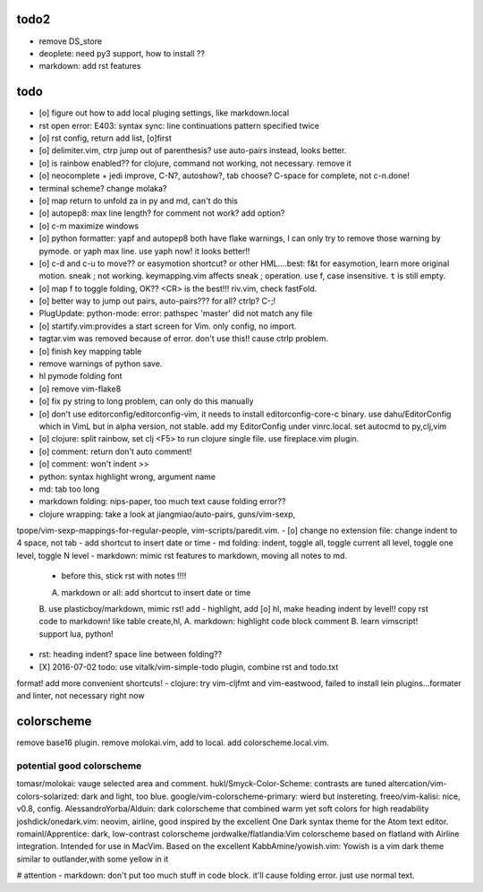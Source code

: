 todo2
=====
- remove DS_store
- deoplete: need py3 support, how to install ??
- markdown: add rst features

todo
====
- [o] figure out how to add local pluging settings, like markdown.local
- rst open error: E403: syntax sync: line continuations pattern specified
  twice
- [o] rst config, return add list, [o]first
- [o] delimiter.vim, ctrp jump out of parenthesis? use auto-pairs
  instead, looks better.
- [o] is rainbow enabled?? for clojure, command not working, not
  necessary. remove it
- [o] neocomplete + jedi improve, C-N?, autoshow?, tab choose? C-space for
  complete, not c-n.done!
- terminal scheme? change molaka?
- [o] map return to unfold za in py and md, can't do this
- [o] autopep8: max line length? for comment not work? add option?
- [o] c-m maximize windows
- [o] python formatter: yapf and autopep8 both have flake warnings, I can only
  try to remove those warning by pymode. or yaph max line. use yaph now!
  it looks better!!
- [o] c-d and c-u to move?? or easymotion shortcut? or other HML....best: f&t
  for easymotion, learn more original motion. sneak ; not working.
  keymapping.vim affects sneak ; operation. use f, case insensitive. ``t``
  is still empty.
- [o] map f to toggle folding, OK?? <CR> is the best!!! riv.vim, check
  fastFold.
- [o] better way to jump out pairs, auto-pairs??? for all? ctrlp? C-;!
- PlugUpdate: python-mode: error: pathspec 'master' did not match any file
- [o] startify.vim:provides a start screen for Vim. only config, no import.
- tagtar.vim was removed because of error. don't use this!! cause ctrlp
  problem.
- [o] finish key mapping table

- remove warnings of python save.
- hl pymode folding font
- [o] remove vim-flake8
- [o] fix py string to long problem, can only do this manually
- [o] don't use editorconfig/editorconfig-vim, it needs to install
  editorconfig-core-c binary. use dahu/EditorConfig which in VimL but in
  alpha version, not stable. add my EditorConfig under vinrc.local. set
  autocmd to py,clj,vim
- [o] clojure: split rainbow, set clj <F5> to run clojure single file. use
  fireplace.vim plugin.
- [o] comment: return don't auto comment!
- [o] comment: won't indent >>
- python: syntax highlight wrong, argument name
- md: tab too long
- markdown folding: nips-paper, too much text cause folding error??
- clojure wrapping: take a look at jiangmiao/auto-pairs, guns/vim-sexp,
tpope/vim-sexp-mappings-for-regular-people, vim-scripts/paredit.vim.
- [o] change no extension file: change indent to 4 space, not tab
- add shortcut to insert date or time
- md folding: indent, toggle all, toggle current all level, toggle one
level, toggle N level
- markdown: mimic rst features to markdown, moving all notes to md.
    - before this, stick rst with notes !!!!
    A. markdown or all: add shortcut to insert date or time
    B. use plasticboy/markdown, mimic rst! add - highlight, add [o] hl, make
    heading indent by level!! copy rst code to markdown! like table create,hl, 
    A. markdown: highlight code block comment
    B. learn vimscript! support lua, python!
- rst: heading indent? space line between folding?? 
- [X] 2016-07-02 todo: use vitalk/vim-simple-todo plugin, combine rst and todo.txt
format! add more convenient shortcuts!
- clojure: try vim-cljfmt and vim-eastwood, failed to install lein
plugins...formater and linter, not necessary right now


colorscheme
===========
remove base16 plugin.
remove molokai.vim, add to local.
add colorscheme.local.vim.

potential good colorscheme
--------------------------
tomasr/molokai: vauge selected area and comment.
hukl/Smyck-Color-Scheme: contrasts are tuned
altercation/vim-colors-solarized: dark and light, too blue.
google/vim-colorscheme-primary: wierd but instereting.
freeo/vim-kalisi: nice, v0.8, config.
AlessandroYorba/Alduin: dark colorscheme that combined warm yet soft colors for high readability
joshdick/onedark.vim: neovim, airline, good inspired by the excellent One Dark syntax theme for the Atom text editor.
romainl/Apprentice: dark, low-contrast colorscheme
jordwalke/flatlandia:Vim colorscheme based on flatland with Airline integration. Intended for use in MacVim. Based on the excellent
KabbAmine/yowish.vim: Yowish is a vim dark theme similar to outlander,with some yellow in it


# attention
- markdown: don't put too much stuff in code block. it'll cause folding
error. just use normal text.
